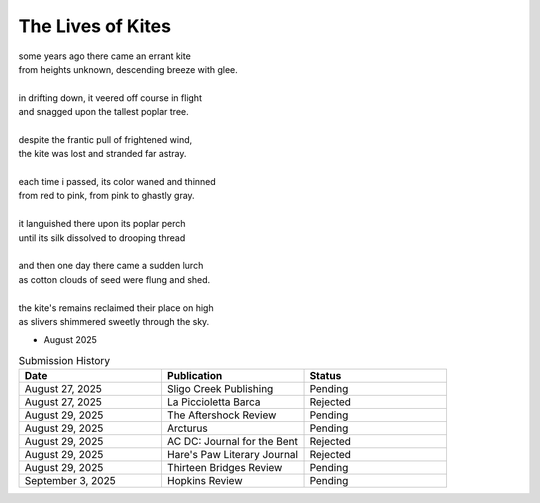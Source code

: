 ------------------
The Lives of Kites
------------------

| some years ago there came an errant kite
| from heights unknown, descending breeze with glee.
| 
| in drifting down, it veered off course in flight
| and snagged upon the tallest poplar tree.
|
| despite the frantic pull of frightened wind,
| the kite was lost and stranded far astray.  
|
| each time i passed, its color waned and thinned
| from red to pink, from pink to ghastly gray.
|
| it languished there upon its poplar perch
| until its silk dissolved to drooping thread
|
| and then one day there came a sudden lurch
| as cotton clouds of seed were flung and shed.
|
| the kite's remains reclaimed their place on high
| as slivers shimmered sweetly through the sky.

- August 2025

.. list-table:: Submission History
  :widths: 15 15 15
  :header-rows: 1

  * - Date
    - Publication
    - Status
  * - August 27, 2025
    - Sligo Creek Publishing
    - Pending
  * - August 27, 2025
    - La Piccioletta Barca
    - Rejected
  * - August 29, 2025
    - The Aftershock Review
    - Pending
  * - August 29, 2025
    - Arcturus
    - Pending
  * - August 29, 2025
    - AC DC: Journal for the Bent
    - Rejected
  * - August 29, 2025
    - Hare's Paw Literary Journal
    - Rejected
  * - August 29, 2025
    - Thirteen Bridges Review
    - Pending
  * - September 3, 2025
    - Hopkins Review
    - Pending